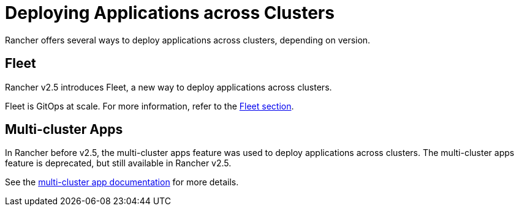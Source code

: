 = Deploying Applications across Clusters

Rancher offers several ways to deploy applications across clusters, depending on version.

== Fleet

Rancher v2.5 introduces Fleet, a new way to deploy applications across clusters.

Fleet is GitOps at scale. For more information, refer to the xref:fleet.adoc[Fleet section].

== Multi-cluster Apps

In Rancher before v2.5, the multi-cluster apps feature was used to deploy applications across clusters. The multi-cluster apps feature is deprecated, but still available in Rancher v2.5.

See the xref:multi-cluster-apps.adoc[multi-cluster app documentation] for more details.
